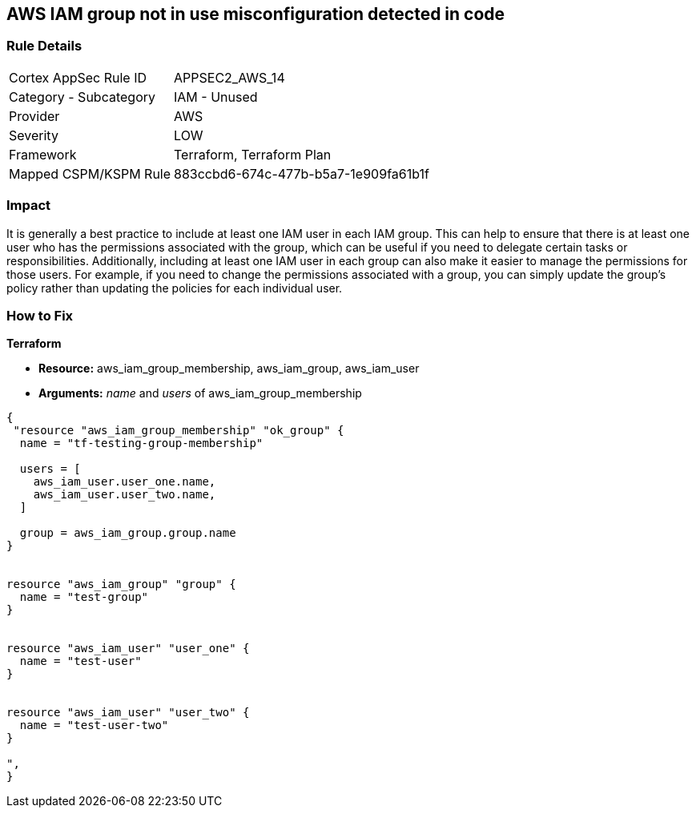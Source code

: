 == AWS IAM group not in use misconfiguration detected in code


=== Rule Details

[cols="1,2"]
|===
|Cortex AppSec Rule ID |APPSEC2_AWS_14
|Category - Subcategory |IAM - Unused
|Provider |AWS
|Severity |LOW
|Framework |Terraform, Terraform Plan
|Mapped CSPM/KSPM Rule |883ccbd6-674c-477b-b5a7-1e909fa61b1f
|===
 



=== Impact
It is generally a best practice to include at least one IAM user in each IAM group.
This can help to ensure that there is at least one user who has the permissions associated with the group, which can be useful if you need to delegate certain tasks or responsibilities.
Additionally, including at least one IAM user in each group can also make it easier to manage the permissions for those users.
For example, if you need to change the permissions associated with a group, you can simply update the group's policy rather than updating the policies for each individual user.

=== How to Fix


*Terraform* 


* *Resource:* aws_iam_group_membership, aws_iam_group, aws_iam_user
* *Arguments:* _name_ and _users_ of aws_iam_group_membership


[source,go]
----
{
 "resource "aws_iam_group_membership" "ok_group" {
  name = "tf-testing-group-membership"

  users = [
    aws_iam_user.user_one.name,
    aws_iam_user.user_two.name,
  ]

  group = aws_iam_group.group.name
}


resource "aws_iam_group" "group" {
  name = "test-group"
}


resource "aws_iam_user" "user_one" {
  name = "test-user"
}


resource "aws_iam_user" "user_two" {
  name = "test-user-two"
}

",
}
----
